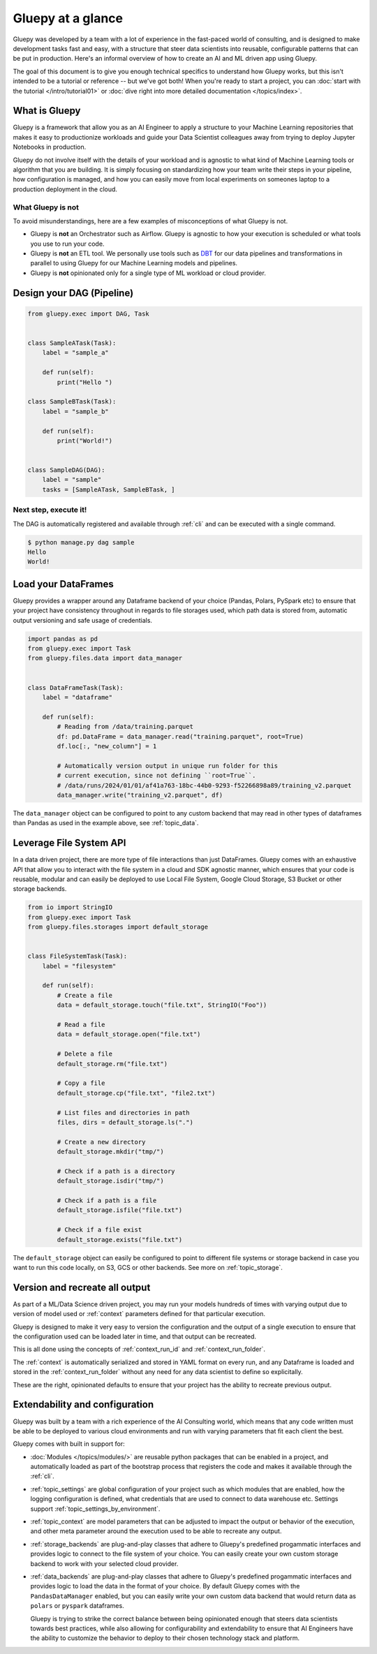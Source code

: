 ==================
Gluepy at a glance
==================


Gluepy was developed by a team with a lot of experience in the fast-paced world of consulting,
and is designed to make development tasks fast and easy, with a structure that steer data scientists
into reusable, configurable patterns that can be put in production. Here's an informal overview of how
to create an AI and ML driven app using Gluepy.

The goal of this document is to give you enough technical specifics to
understand how Gluepy works, but this isn't intended to be a tutorial or
reference -- but we've got both! When you're ready to start a project, you can
:doc:`start with the tutorial </intro/tutorial01>` or :doc:`dive right into more
detailed documentation </topics/index>`.


What is Gluepy
==============

Gluepy is a framework that allow you as an AI Engineer to apply a structure to your Machine Learning repositories that makes it easy to productionize workloads
and guide your Data Scientist colleagues away from trying to deploy Jupyter Notebooks in production.

Gluepy do not involve itself with the details of your workload and is agnostic to what kind of Machine Learning tools or algorithm that you are building. It is simply focusing on
standardizing how your team write their steps in your pipeline, how configuration is managed, and how you can easily move from local experiments on someones laptop to a production
deployment in the cloud.


What Gluepy is not
------------------

To avoid misunderstandings, here are a few examples of misconceptions of what Gluepy is not.

* Gluepy is **not** an Orchestrator such as Airflow. Gluepy is agnostic to how your execution is scheduled or what tools you use to run your code.
* Gluepy is **not** an ETL tool. We personally use tools such as `DBT <https://www.getdbt.com/>`_ for our data pipelines and transformations in parallel
  to using Gluepy for our Machine Learning models and pipelines.
* Gluepy is **not** opinionated only for a single type of ML workload or cloud provider.


.. _overview_dag:

Design your DAG (Pipeline)
==========================

.. code-block:: python

   from gluepy.exec import DAG, Task


   class SampleATask(Task):
       label = "sample_a"

       def run(self):
           print("Hello ")

   class SampleBTask(Task):
       label = "sample_b"

       def run(self):
           print("World!")


   class SampleDAG(DAG):
       label = "sample"
       tasks = [SampleATask, SampleBTask, ]


Next step, execute it!
----------------------

The DAG is automatically registered and available through :ref:`cli` and can be executed
with a single command.

.. code-block:: bash

   $ python manage.py dag sample
   Hello
   World!


.. _interact_with_data:

Load your DataFrames
====================

Gluepy provides a wrapper around any Dataframe backend of your choice (Pandas, Polars, PySpark etc) to ensure that
your project have consistency throughout in regards to file storages used, which path data is stored from,
automatic output versioning and safe usage of credentials.


.. code-block:: python

   import pandas as pd
   from gluepy.exec import Task
   from gluepy.files.data import data_manager


   class DataFrameTask(Task):
       label = "dataframe"

       def run(self):
           # Reading from /data/training.parquet
           df: pd.DataFrame = data_manager.read("training.parquet", root=True)
           df.loc[:, "new_column"] = 1

           # Automatically version output in unique run folder for this
           # current execution, since not defining ``root=True``.
           # /data/runs/2024/01/01/af41a763-18bc-44b0-9293-f52266898a89/training_v2.parquet
           data_manager.write("training_v2.parquet", df)


The ``data_manager`` object can be configured to point to any custom backend that may read in other types of
dataframes than Pandas as used in the example above, see :ref:`topic_data`.


.. _interact_with_filesystem:

Leverage File System API
========================

In a data driven project, there are more type of file interactions than just DataFrames. Gluepy comes with an exhaustive
API that allow you to interact with the file system in a cloud and SDK agnostic manner, which ensures that your code is
reusable, modular and can easily be deployed to use Local File System, Google Cloud Storage, S3 Bucket or other storage backends.


.. code-block:: python

   from io import StringIO
   from gluepy.exec import Task
   from gluepy.files.storages import default_storage


   class FileSystemTask(Task):
       label = "filesystem"

       def run(self):
           # Create a file
           data = default_storage.touch("file.txt", StringIO("Foo"))

           # Read a file
           data = default_storage.open("file.txt")

           # Delete a file
           default_storage.rm("file.txt")

           # Copy a file
           default_storage.cp("file.txt", "file2.txt")

           # List files and directories in path
           files, dirs = default_storage.ls(".")

           # Create a new directory
           default_storage.mkdir("tmp/")

           # Check if a path is a directory
           default_storage.isdir("tmp/")

           # Check if a path is a file
           default_storage.isfile("file.txt")

           # Check if a file exist
           default_storage.exists("file.txt")

The ``default_storage`` object can easily be configured to point to different file systems or storage backend
in case you want to run this code locally, on S3, GCS or other backends. See more on :ref:`topic_storage`.


.. _result_versioning_and_retry:

Version and recreate all output
===============================

As part of a ML/Data Science driven project, you may run your models hundreds of times with varying output
due to version of model used or :ref:`context` parameters defined for that particular execution.

Gluepy is designed to make it very easy to version the configuration and the output of a single execution
to ensure that the configuration used can be loaded later in time, and that output can be recreated.

This is all done using the concepts of :ref:`context_run_id` and :ref:`context_run_folder`.

The :ref:`context` is automatically serialized and stored in YAML format on every run, and any Dataframe is loaded and stored in the :ref:`context_run_folder`
without any need for any data scientist to define so explicitally.

These are the right, opinionated defaults to ensure that your project has the ability to recreate
previous output.


.. _configuration:

Extendability and configuration
===============================

Gluepy was built by a team with a rich experience of the AI Consulting world, which means that any code written must be able
to be deployed to various cloud environments and run with varying parameters that fit each client the best.

Gluepy comes with built in support for:

* :doc:`Modules </topics/modules/>` are reusable python packages that can be enabled in a project, and automatically loaded
  as part of the bootstrap process that registers the code and makes it available through the :ref:`cli`.
* :ref:`topic_settings` are global configuration of your project such as which modules that are enabled, how
  the logging configuration is defined, what credentials that are used to connect to data warehouse etc. Settings support
  :ref:`topic_settings_by_environment`.
* :ref:`topic_context` are model parameters that can be adjusted to impact the output or behavior of the execution, and
  other meta parameter around the execution used to be able to recreate any output.
* :ref:`storage_backends` are plug-and-play classes that adhere to Gluepy's predefined progammatic interfaces and
  provides logic to connect to the file system of your choice. You can easily create your own custom storage backend
  to work with your selected cloud provider.
* :ref:`data_backends` are plug-and-play classes that adhere to Gluepy's predefined progammatic interfaces and
  provides logic to load the data in the format of your choice. By default Gluepy comes with the
  ``PandasDataManager`` enabled, but you can easily write your own custom data backend that would return
  data as ``polars`` or ``pyspark`` dataframes.

  Gluepy is trying to strike the correct balance between being opinionated enough that steers data scientists
  towards best practices, while also allowing for configurability and extendability to ensure that AI Engineers have
  the ability to customize the behavior to deploy to their chosen technology stack and platform.
